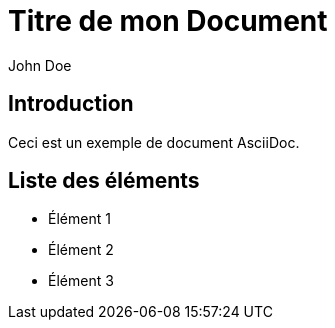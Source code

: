 = Titre de mon Document
John Doe

== Introduction

Ceci est un exemple de document AsciiDoc.

== Liste des éléments

* Élément 1
* Élément 2
* Élément 3
